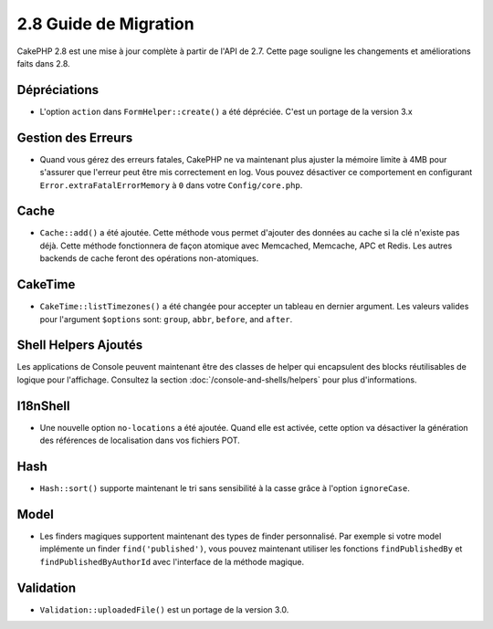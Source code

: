 2.8 Guide de Migration
######################

CakePHP 2.8 est une mise à jour complète à partir de l'API de 2.7. Cette page
souligne les changements et améliorations faits dans 2.8.

Dépréciations
=============

* L'option ``action`` dans ``FormHelper::create()`` a été dépréciée. C'est
  un portage de la version 3.x

Gestion des Erreurs
===================

- Quand vous gérez des erreurs fatales, CakePHP ne va maintenant plus ajuster la
  mémoire limite à 4MB pour s'assurer que l'erreur peut être mis correctement
  en log. Vous pouvez désactiver ce comportement en configurant
  ``Error.extraFatalErrorMemory`` à ``0`` dans votre ``Config/core.php``.

Cache
=====

- ``Cache::add()`` a été ajoutée. Cette méthode vous permet d'ajouter des
  données au cache si la clé n'existe pas déjà. Cette méthode fonctionnera de
  façon atomique avec Memcached, Memcache, APC et Redis. Les autres backends de
  cache feront des opérations non-atomiques.

CakeTime
========

- ``CakeTime::listTimezones()`` a été changée pour accepter un tableau en
  dernier argument. Les valeurs valides pour l'argument ``$options`` sont:
  ``group``, ``abbr``, ``before``, and ``after``.

Shell Helpers Ajoutés
=====================

Les applications de Console peuvent maintenant être des classes de helper qui encapsulent des blocks réutilisables de logique pour l'affichage. Consultez la section :doc:`/console-and-shells/helpers` pour plus d'informations.

I18nShell
=========

- Une nouvelle option ``no-locations`` a été ajoutée. Quand elle est activée,
  cette option va désactiver la génération des références de localisation dans
  vos fichiers POT.

Hash
====

- ``Hash::sort()`` supporte maintenant le tri sans sensibilité à la casse grâce
  à l'option ``ignoreCase``.

Model
=====

- Les finders magiques supportent maintenant des types de finder personnalisé.
  Par exemple si votre model implémente un finder ``find('published')``, vous
  pouvez maintenant utiliser les fonctions ``findPublishedBy`` et
  ``findPublishedByAuthorId`` avec l'interface de la méthode magique.

Validation
==========

- ``Validation::uploadedFile()`` est un portage de la version 3.0.
